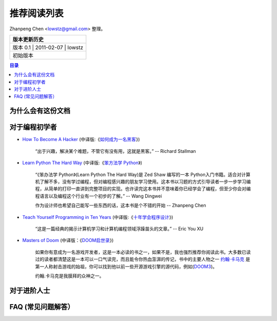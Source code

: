 ##################
推荐阅读列表
##################

Zhanpeng Chen <lowstz@gmail.com> 整理。

+--------------+----------------+-----------+
| 版本更新历史                              |
+==============+================+===========+
| 版本 0.1    | 2011-02-07     | lowstz     |
+--------------+----------------+-----------+
| 初始版本                                  |
+--------------+----------------+-----------+

.. contents:: 目录
   :depth: 2


******************
为什么会有这份文档
******************



******************
对于编程初学者
******************
* `How To Become A Hacker`_ (中译版:《`如何成为一名黑客`_》)
  
   “出于兴趣，解决某个难题，不管它有没有用，这就是黑客。” -- Richard Stallman

* `Learn Python The Hard Way`_ (中译版:《`笨方法学 Python`_》)
  
   “《笨办法学 Python》(Learn Python The Hard Way)是 Zed Shaw 编写的一本 Python\
   入门书籍。适合对计算机了解不多，没有学过编程，但对编程感兴趣的朋友学习使用。\
   这本书以习题的方式引导读者一步一步学习编程，从简单的打印一直讲到完整项目的实\
   现。也许读完这本书并不意味着你已经学会了编程，但至少你会对编程语言以及编程这\
   个行业有一个初步的了解。” -- Wang Dingwei

   作为设计师也希望自己能写一些东西的话，这本书是个不错的开始 -- Zhanpeng Chen

* `Teach Yourself Programming in Ten Years`_ (中译版:《`十年学会程序设计`_》)

   “这是一篇经典的揭示计算机学习和计算机编程领域浮躁苗头的文章。” -- Eric You XU

* `Masters of Doom`_ (中译版：《`DOOM启世录`_》)

   如果你有意成为一名游戏开发者，这是一本必读的书之一，如果不是，我也强烈推荐你\
   阅读此书。大多数已读过的读者都清楚这是一本可以一口气读完，而且能令你热血澎湃的传\
   记，书中的主要人物之一 `约翰·卡马克`_ 是第一人称射击游戏的始祖，你可以找到\
   他以前一些开源游戏引擎的源代码，例如(`DOOM3`_)。
   
   约翰.卡马克是我膜拜的众神之一。


******************
对于进阶人士
******************
   

***************************
FAQ (常见问题解答）
***************************


.. _`How To Become A Hacker`: http://www.catb.org/esr/faqs/hacker-howto.html
.. _`如何成为一名黑客`: http://translations.readthedocs.org/en/latest/hacker_howto.html
.. _`Learn Python The Hard Way`: http://learnpythonthehardway.org/book/
.. _`笨方法学 Python`: https://learn-python-the-hard-way-zh_cn-translation.readthedocs.org/en/1.0/
.. _`Teach Yourself Programming in Ten Years`: http://norvig.com/21-days.html
.. _`十年学会程序设计`: http://blog.youxu.info/21-days/
.. _`Masters of Doom`: http://book.douban.com/subject/1438119/
.. _`DOOM启世录`: http://book.douban.com/subject/1152971/
.. _`约翰·卡马克`: http://zh.wikipedia.org/wiki/%E7%B4%84%E7%BF%B0%C2%B7%E5%8D%A1%E9%A6%AC%E5%85%8B
.. _`DOOM3`: https://github.com/TTimo/doom3.gpl
